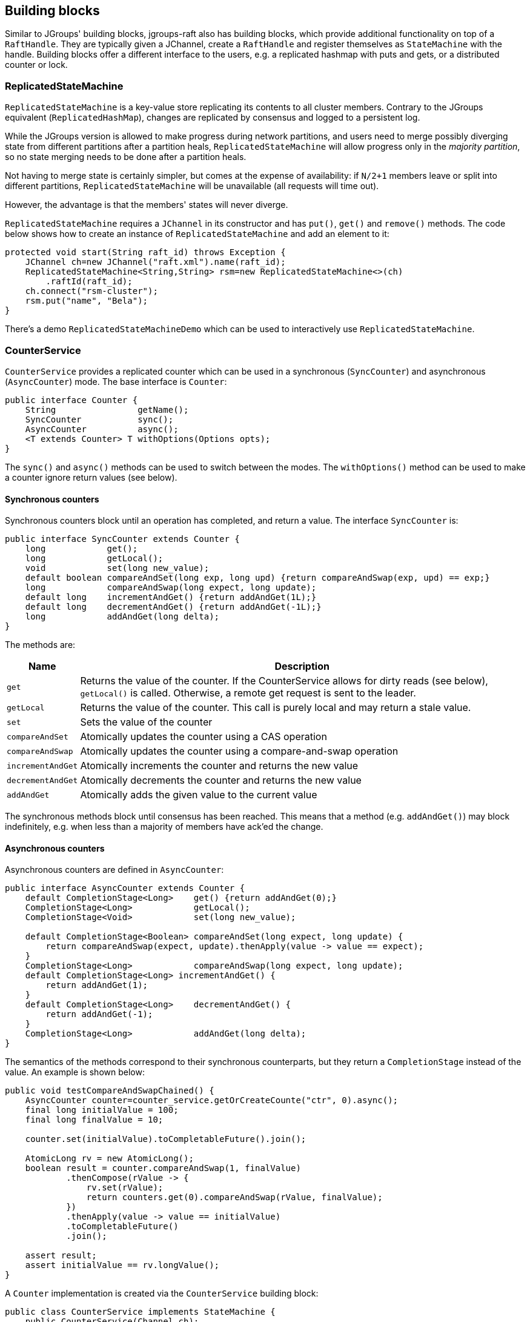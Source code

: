 
[[BuildingBlocks]]
== Building blocks

Similar to JGroups' building blocks, jgroups-raft also has building blocks, which provide additional functionality on
top of a `RaftHandle`. They are typically given a JChannel, create a `RaftHandle` and register themselves as
`StateMachine` with the handle. Building blocks offer a different interface to the users, e.g. a replicated hashmap
with puts and gets, or a distributed counter or lock.



[[ReplicatedStateMachine]]
=== ReplicatedStateMachine

`ReplicatedStateMachine` is a key-value store replicating its contents to all cluster members. Contrary to the JGroups
equivalent (`ReplicatedHashMap`), changes are replicated by consensus and logged to a persistent log.

While the JGroups version is allowed to make progress during network partitions, and users need to merge possibly
diverging state from different partitions after a partition heals, `ReplicatedStateMachine` will allow progress only in
the _majority partition_, so no state merging needs to be done after a partition heals.

Not having to merge state is certainly simpler, but comes at the expense of availability: if `N/2+1` members leave or
split into different partitions, `ReplicatedStateMachine` will be unavailable (all requests will time out).

However, the advantage is that the members' states will never diverge.

`ReplicatedStateMachine` requires a `JChannel` in its constructor and has `put()`, `get()` and `remove()` methods.
The code below shows how to create an instance of `ReplicatedStateMachine` and add an element to it:

[source,java]
----
protected void start(String raft_id) throws Exception {
    JChannel ch=new JChannel("raft.xml").name(raft_id);
    ReplicatedStateMachine<String,String> rsm=new ReplicatedStateMachine<>(ch)
        .raftId(raft_id);
    ch.connect("rsm-cluster");
    rsm.put("name", "Bela");
}
----

There's a demo `ReplicatedStateMachineDemo` which can be used to interactively use `ReplicatedStateMachine`.




[[CounterService]]
=== CounterService

`CounterService` provides a replicated counter which can be used in a synchronous (`SyncCounter`) and asynchronous
(`AsyncCounter`) mode. The base interface is `Counter`:

[source,java]
----
public interface Counter {
    String                getName();
    SyncCounter           sync();
    AsyncCounter          async();
    <T extends Counter> T withOptions(Options opts);
}
----

The `sync()` and `async()` methods can be used to switch between the modes. The `withOptions()` method can be used to
make a counter ignore return values (see below).



==== Synchronous counters
Synchronous counters block until an operation has completed, and return a value. The interface `SyncCounter` is:

[source,java]
----
public interface SyncCounter extends Counter {
    long            get();
    long            getLocal();
    void            set(long new_value);
    default boolean compareAndSet(long exp, long upd) {return compareAndSwap(exp, upd) == exp;}
    long            compareAndSwap(long expect, long update);
    default long    incrementAndGet() {return addAndGet(1L);}
    default long    decrementAndGet() {return addAndGet(-1L);}
    long            addAndGet(long delta);
}
----

The methods are:

[%autowidth]
|====
| Name | Description

| `get` | Returns the value of the counter. If the CounterService allows for dirty reads (see below), `getLocal()` is
          called. Otherwise, a remote get request is sent to the leader.
| `getLocal` | Returns the value of the counter. This call is purely local and may return a stale value.
| `set` | Sets the value of the counter
| `compareAndSet` | Atomically updates the counter using a CAS operation
| `compareAndSwap` | Atomically updates the counter using a compare-and-swap operation
| `incrementAndGet` | Atomically increments the counter and returns the new value
| `decrementAndGet` | Atomically decrements the counter and returns the new value
| `addAndGet` | Atomically adds the given value to the current value
|====

The synchronous methods block until consensus has been reached. This means that a method (e.g. `addAndGet()`) may block
indefinitely, e.g. when less than a majority of members have ack'ed the change.



==== Asynchronous counters

Asynchronous counters are defined in `AsyncCounter`:

[source,java]
----
public interface AsyncCounter extends Counter {
    default CompletionStage<Long>    get() {return addAndGet(0);}
    CompletionStage<Long>            getLocal();
    CompletionStage<Void>            set(long new_value);

    default CompletionStage<Boolean> compareAndSet(long expect, long update) {
        return compareAndSwap(expect, update).thenApply(value -> value == expect);
    }
    CompletionStage<Long>            compareAndSwap(long expect, long update);
    default CompletionStage<Long> incrementAndGet() {
        return addAndGet(1);
    }
    default CompletionStage<Long>    decrementAndGet() {
        return addAndGet(-1);
    }
    CompletionStage<Long>            addAndGet(long delta);
}
----

The semantics of the methods correspond to their synchronous counterparts, but they return a `CompletionStage` instead
of the value. An example is shown below:

[source,java]
----
public void testCompareAndSwapChained() {
    AsyncCounter counter=counter_service.getOrCreateCounte("ctr", 0).async();
    final long initialValue = 100;
    final long finalValue = 10;

    counter.set(initialValue).toCompletableFuture().join();

    AtomicLong rv = new AtomicLong();
    boolean result = counter.compareAndSwap(1, finalValue)
            .thenCompose(rValue -> {
                rv.set(rValue);
                return counters.get(0).compareAndSwap(rValue, finalValue);
            })
            .thenApply(value -> value == initialValue)
            .toCompletableFuture()
            .join();

    assert result;
    assert initialValue == rv.longValue();
}
----


A `Counter` implementation is created via the `CounterService` building block:

[source,java]
----
public class CounterService implements StateMachine {
    public CounterService(Channel ch);
    public long           replTimeout();
    public CounterService replTimeout(long timeout);
    public boolean        allowDirtyReads();
    public CounterService allowDirtyReads(boolean flag);
    public CounterService raftId(String id);

    /**
     * Returns an existing counter, or creates a new one if none exists
     * @param name Name of the counter, different counters have to have different names
     * @param initial_value The initial value of a new counter if there is no existing counter.
     * Ignored if the counter already exists
     * @return The counter implementation
     */
    public Counter getOrCreateCounter(String name, long initial_value) throws Exception;


    /**
     * Deletes a counter instance (on the coordinator)
     * @param name The name of the counter. No-op if the counter doesn't exist
     */
    public void deleteCounter(String name) throws Exception;
}
----

`CounterService` is mainly used to get an existing or create a new `Counter` implementation (`getOrCreateCounter()`), or
to delete an existing counter (`deleteCounter()`).

To create an instance of `CounterService`, a JChannel has to be passed to the constructor. The sample code below
shows how to use this:

[source,java]
----
protected void start(String raft_id) throws Exception {
    JChannel ch=new JChannel("raft.xml").name(raft_id);
    CounterService cs=new CounterService(ch);                   // <1>
    ch.connect("counter-cluster");
    SyncCounter counter=cs.getOrCreateCounter("mycounter", 1);  // <2>
    counter.incrementAndGet();                                  // <3>
    counter.compareAndSet(2, 5);                                // <4>
    long current_value=counter.get();                           // <5>
}
----
<1> First a `CounterService` is created and given a reference to a channel
<2> Once the member has joined the cluster, we create a counter named "mycounter" with an initial value of 1
<3> The counter is then incremented to 2
<4> Now a compare-and-set operation sets the counter to 5 if it was 2
<5> The last operation fetches the current value of "mycounter"


Any member in the cluster can change the same counter and all operations are ordered by the Raft leader, which causes
the replicated counters to have exactly the same value in all members.

Comparing this to the JGroups equivalent, a jgroups-raft counter never diverges in different members, again at the
expense of availability. In the JGroups version, counters are always available, but may diverge, e.g. in a split brain
scenario, and have to be reconciled by the application after the split brain is resolved.

There's a demo `CounterServiceDemo` which can be used to interactively manipulate replicated counters.


==== Reads and consensus

Currently (as of jgroups-raft version 0.4), reading a counter is by default _dirty_, meaning that a read may return a
stale value.

This can be changed by calling `counter_service.allowDirtyReads(false)`.

However, this inserts a dummy _read log entry_ which returns the value of counter when committed. Since this dummy entry
is ordered correctly wrt writes in the log, it will always return correct values.

The cost is that reads take up space in the persistent logs and that we need consensus (majority) for reads. In the next
release of jgroups-raft, the mechanism for client reads as suggested in the Raft paper will be implemented. See
https://github.com/belaban/jgroups-raft/issues/18[Issue 18] for details.

NOTE: Non-dirty reads has not yet been implemented in `ReplicatedStateMachine`.

==== Ignoring return values
Sometimes, a caller is not interested in the result of an operation. E.g. a stress test may want to update a counter
many times, e.g. with many different threads, and only then fetch the final counter value. When this is the case,
an _option_ can be used with a counter:

[source,java]
----
public void testIgnoreReturnValue() {
    SyncCounter counter=counter_service.getOrCreateCounter("ctr", 0);
    long ret=counter.incrementAndGet(); // <1>

    counter=counter.withOptions(Options.create(true)); // <2>
    ret=counter.incrementAndGet(); // <3>
    assert ret == 0;
    ret=counter.getLocal(); // <4>
}
----

In (1), a counter is incremented and the new value returned. This returns `1`

In (2) , a counter is created with an `Option`, which declares that return values are to be ignored. Consequently,
when we increment the counter in (3), the return value is `0`, although the counter was indeed incremented, as
shown when fetching the value in (4).

Returning `0` may not be the most clever use of options, but is the result of autoboxing a `null` `Long` value into
a `long`. The idea is that the result of an operation that has this option set, should not be assigned to a variable.

When the ignore-return-value option is set, `REDIRECT` doesn't need to serialize and send the result from the leader
to the follower, and `RAFT` does not need to serialize the result into a `byte[]` array, either. The cost reduction
here may not be insignificant, depending on the (serialized) size of the result values and the frequency of operations.


=== Cluster singleton service

A _singleton service_ is a service which is supposed to run only once in an entire cluster. Typically, in JGroups, a
singleton service is started on the first member of a cluster. For example, if we have `{A,B,C,D,E}`, the singleton
service (or services) would be running on `A`.

If we have a partition, such that the cluster falls apart into `{A,B,C}` and `{D,E}`, then an _additional_ singleton
would be started on `D`, as `D` became coordinator and doesn't know `{A,B,C}` didn't leave, but were partitioned away
instead.

When the partition ends, if `D` is not coordinator anymore, it would stop its singleton services.

If multiple singletons (as provided by JGroups, e.g. during a network split) cannot be tolerated by the application,
and the application has a requirement that _at most one singleton service_ can be running (better none than two),
jgroups-raft can be used.

The mechanism to implement singleton services in jgroups-raft is leader election: it is guaranteed that at most one
leader exists in a given cluster at the same time. This is exactly what we need for singletons. The code below shows
how to do this:

[source,java]
----
JChannel ch=null;
RaftHandle handle=new RaftHandle(ch, this); // <1>
handle.addRoleListener(role -> {            // <2>
    if(role == Role.Leader)                 // <3>
        // start singleton services
    else
        // stop singleton services
});
----
<1> A `RaftHandle` is created over a channel
<2> A `RAFT.RoleChange` callback is registered with the handle. Alternatively, `addRoleListener()` could be called
    directly on an instance of `RAFT` retrieved from the protocol stack associated with the given channel
<3> When we become the Raft leader, the singleton services can be started, when not, they should be stopped (if running)




